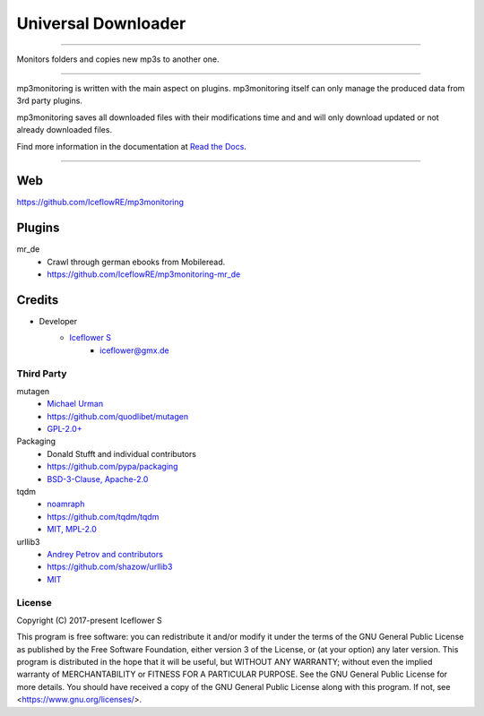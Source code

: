 ********************
Universal Downloader
********************
|maintained| |programming language| |license|

|github actions| |readthedocs| |requirements| |codacy| |codecov|

|pypi|

----

Monitors folders and copies new mp3s to another one.

----

mp3monitoring is written with the main aspect on plugins. mp3monitoring itself can only manage the produced data from 3rd party plugins.

mp3monitoring saves all downloaded files with their modifications time and and will only download updated or not already downloaded files.

Find more information in the documentation at `Read the Docs <https://mp3monitoring.readthedocs.io/en/latest/index.html>`__.

----

Web
===

https://github.com/IceflowRE/mp3monitoring

Plugins
=======

mr_de
    - Crawl through german ebooks from Mobileread.
    - https://github.com/IceflowRE/mp3monitoring-mr_de

Credits
=======

- Developer
    - `Iceflower S <https://github.com/IceflowRE>`__
        - iceflower@gmx.de

Third Party
-----------

mutagen
    - `Michael Urman <https://github.com/MichaelUrman>`_
    - https://github.com/quodlibet/mutagen
    - `GPL-2.0+ <https://github.com/quodlibet/mutagen/blob/master/COPYING>`__
Packaging
    - Donald Stufft and individual contributors
    - https://github.com/pypa/packaging
    - `BSD-3-Clause, Apache-2.0 <https://github.com/pypa/packaging/blob/master/LICENSE>`__
tqdm
    - `noamraph <https://github.com/noamraph>`_
    - https://github.com/tqdm/tqdm
    - `MIT, MPL-2.0 <https://raw.githubusercontent.com/tqdm/tqdm/master/LICENCE>`__
urllib3
    - `Andrey Petrov and contributors <https://github.com/shazow/urllib3/blob/master/CONTRIBUTORS.txt>`_
    - https://github.com/shazow/urllib3
    - `MIT <https://github.com/shazow/urllib3/blob/master/LICENSE.txt>`__

License
-------

.. image:: http://www.gnu.org/graphics/gplv3-127x51.png
   :alt: GPLv3
   :align: center

Copyright (C) 2017-present Iceflower S

This program is free software: you can redistribute it and/or modify it under the terms of the GNU General Public License as published by the Free Software Foundation, either version 3 of the License, or (at your option) any later version.
This program is distributed in the hope that it will be useful, but WITHOUT ANY WARRANTY; without even the implied warranty of MERCHANTABILITY or FITNESS FOR A PARTICULAR PURPOSE. See the GNU General Public License for more details.
You should have received a copy of the GNU General Public License along with this program.  If not, see <https://www.gnu.org/licenses/>.

.. Badges.

.. |maintained| image:: https://img.shields.io/badge/maintained-yes-brightgreen.svg

.. |programming language| image:: https://img.shields.io/badge/language-Python_3.8-orange.svg
   :target: https://www.python.org/

.. |license| image:: https://img.shields.io/badge/License-GPL%20v3-blue.svg
   :target: https://www.gnu.org/licenses/gpl-3.0

.. |github actions| image:: https://github.com/IceflowRE/mp3monitoring/workflows/Build/badge.svg
   :target: https://github.com/IceflowRE/mp3monitoring/actions

.. |readthedocs| image:: https://readthedocs.org/projects/mp3monitoring/badge/?version=latest
   :target: https://mp3monitoring.readthedocs.io/en/latest/index.html

.. |pypi| image:: https://img.shields.io/pypi/v/mp3monitoring.svg
   :target: https://pypi.org/project/mp3monitoring/

.. |requirements| image:: https://requires.io/github/IceflowRE/mp3monitoring/requirements.svg?branch=main
   :target: https://requires.io/github/IceflowRE/mp3monitoring/requirements/?branch=main

.. |codacy| image:: https://api.codacy.com/project/badge/Grade/20dca363b104472d982e67c31e89ccea
   :target: https://app.codacy.com/project/IceflowRE/mp3monitoring/dashboard

.. |codecov| image:: https://img.shields.io/codecov/c/github/IceflowRE/mp3monitoring/main.svg?label=coverage
   :target: https://codecov.io/gh/IceflowRE/mp3monitoring
